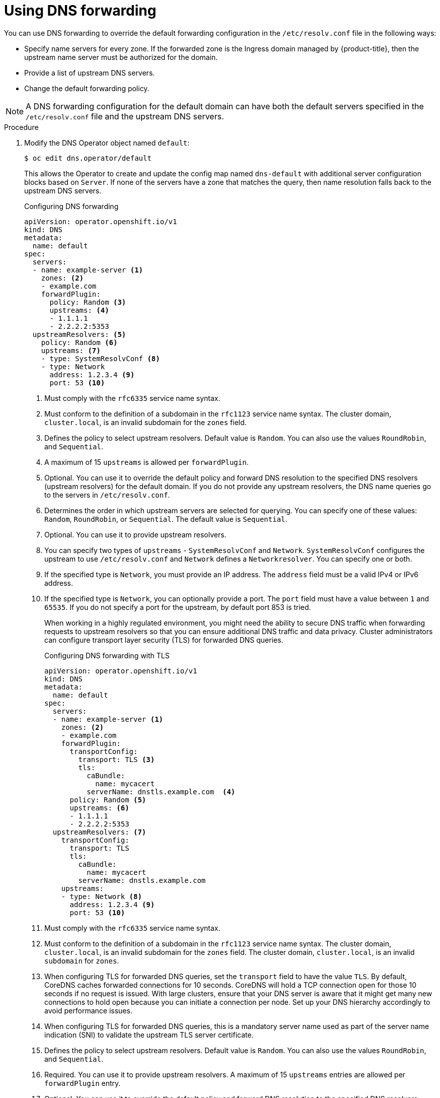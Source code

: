 // Module included in the following assemblies:
//
// * networking/dns-operator.adoc

:_content-type: PROCEDURE
[id="nw-dns-forward_{context}"]
= Using DNS forwarding

You can use DNS forwarding to override the default forwarding configuration in the `/etc/resolv.conf` file in the following ways:

* Specify name servers for every zone. If the forwarded zone is the Ingress domain managed by {product-title}, then the upstream name server must be authorized for the domain.
* Provide a list of upstream DNS servers.
* Change the default forwarding policy.

[NOTE]
=====
A DNS forwarding configuration for the default domain can have both the default servers specified in the `/etc/resolv.conf` file and the upstream DNS servers.
=====

.Procedure

. Modify the DNS Operator object named `default`:
+
[source,terminal]
----
$ oc edit dns.operator/default
----
+
This allows the Operator to create and update the config map named `dns-default` with additional server configuration blocks based on `Server`. If none of the servers have a zone that matches the query, then name resolution falls back to the upstream DNS servers.
+
.Configuring DNS forwarding
[source,yaml]
----
apiVersion: operator.openshift.io/v1
kind: DNS
metadata:
  name: default
spec:
  servers:
  - name: example-server <1>
    zones: <2>
    - example.com
    forwardPlugin:
      policy: Random <3>
      upstreams: <4>
      - 1.1.1.1
      - 2.2.2.2:5353
  upstreamResolvers: <5>
    policy: Random <6>
    upstreams: <7>
    - type: SystemResolvConf <8>
    - type: Network
      address: 1.2.3.4 <9>
      port: 53 <10>
----
<1> Must comply with the `rfc6335` service name syntax.
<2> Must conform to the definition of a subdomain in the `rfc1123` service name syntax. The cluster domain, `cluster.local`, is an invalid subdomain for the `zones` field.
<3> Defines the policy to select upstream resolvers. Default value is `Random`. You can also use the values `RoundRobin`, and `Sequential`.
<4> A maximum of 15 `upstreams` is allowed per `forwardPlugin`.
<5> Optional. You can use it to override the default policy and forward DNS resolution to the specified DNS resolvers (upstream resolvers) for the default domain. If you do not provide any upstream resolvers, the DNS name queries go to the servers in `/etc/resolv.conf`.
<6> Determines the order in which upstream servers are selected for querying. You can specify one of these values: `Random`, `RoundRobin`, or `Sequential`. The default value is `Sequential`.
<7> Optional. You can use it to provide upstream resolvers.
<8> You can specify two types of `upstreams` - `SystemResolvConf` and `Network`. `SystemResolvConf` configures the upstream to use `/etc/resolv.conf` and `Network` defines a `Networkresolver`. You can specify one or both.
<9> If the specified type is `Network`, you must provide an IP address. The `address` field must be a valid IPv4 or IPv6 address.
<10> If the specified type is `Network`, you can optionally provide a port. The `port` field must have a value between `1` and `65535`. If you do not specify a port for the upstream, by default port 853 is tried.
+
When working in a highly regulated environment, you might need the ability to secure DNS traffic when forwarding requests to upstream resolvers so that you can ensure additional DNS traffic and data privacy. Cluster administrators can configure transport layer security (TLS) for forwarded DNS queries.
+
.Configuring DNS forwarding with TLS
[source,yaml]
----
apiVersion: operator.openshift.io/v1
kind: DNS
metadata:
  name: default
spec:
  servers:
  - name: example-server <1>
    zones: <2>
    - example.com
    forwardPlugin:
      transportConfig:
        transport: TLS <3>
        tls:
          caBundle:
            name: mycacert
          serverName: dnstls.example.com  <4>
      policy: Random <5>
      upstreams: <6>
      - 1.1.1.1
      - 2.2.2.2:5353
  upstreamResolvers: <7>
    transportConfig:
      transport: TLS
      tls:
        caBundle:
          name: mycacert
        serverName: dnstls.example.com
    upstreams:
    - type: Network <8>
      address: 1.2.3.4 <9>
      port: 53 <10>
----
<1> Must comply with the `rfc6335` service name syntax.
<2> Must conform to the definition of a subdomain in the `rfc1123` service name syntax. The cluster domain, `cluster.local`, is an invalid subdomain for the `zones` field. The cluster domain, `cluster.local`, is an invalid `subdomain` for `zones`.
<3> When configuring TLS for forwarded DNS queries, set the `transport` field to have the value `TLS`.
By default, CoreDNS caches forwarded connections for 10 seconds. CoreDNS will hold a TCP connection open for those 10 seconds if no request is issued. With large clusters, ensure that your DNS server is aware that it might get many new connections to hold open because you can initiate a connection per node. Set up your DNS hierarchy accordingly to avoid performance issues.
<4> When configuring TLS for forwarded DNS queries, this is a mandatory server name used as part of the server name indication (SNI) to validate the upstream TLS server certificate.
<5> Defines the policy to select upstream resolvers. Default value is `Random`. You can also use the values `RoundRobin`, and `Sequential`.
<6> Required. You can use it to provide upstream resolvers. A maximum of 15 `upstreams` entries are allowed per `forwardPlugin` entry.
<7> Optional. You can use it to override the default policy and forward DNS resolution to the specified DNS resolvers (upstream resolvers) for the default domain. If you do not provide any upstream resolvers, the DNS name queries go to the servers in `/etc/resolv.conf`.
<8> `Network` type indicates that this upstream resolver should handle forwarded requests separately from the upstream resolvers listed in `/etc/resolv.conf`. Only the `Network` type is allowed when using TLS and you must provide an IP address.
<9> The `address` field must be a valid IPv4 or IPv6 address.
<10> You can optionally provide a port. The `port` must have a value between `1` and `65535`. If you do not specify a port for the upstream, by default port 853 is tried.
+
[NOTE]
====
If `servers` is undefined or invalid, the config map only contains the default server.
====
+
. View the config map:
+
[source,terminal]
----
$ oc get configmap/dns-default -n openshift-dns -o yaml
----
+
.Sample DNS ConfigMap based on previous sample DNS
[source,yaml]
----
apiVersion: v1
data:
  Corefile: |
    example.com:5353 {
        forward . 1.1.1.1 2.2.2.2:5353
    }
    bar.com:5353 example.com:5353 {
        forward . 3.3.3.3 4.4.4.4:5454 <1>
    }
    .:5353 {
        errors
        health
        kubernetes cluster.local in-addr.arpa ip6.arpa {
            pods insecure
            upstream
            fallthrough in-addr.arpa ip6.arpa
        }
        prometheus :9153
        forward . /etc/resolv.conf 1.2.3.4:53 {
            policy Random
        }
        cache 30
        reload
    }
kind: ConfigMap
metadata:
  labels:
    dns.operator.openshift.io/owning-dns: default
  name: dns-default
  namespace: openshift-dns
----
<1> Changes to the `forwardPlugin` triggers a rolling update of the CoreDNS daemon set.

[role="_additional-resources"]
.Additional resources

* For more information on DNS forwarding, see the link:https://coredns.io/plugins/forward/[CoreDNS forward documentation].
